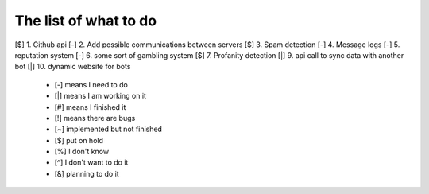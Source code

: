 ======================
The list of what to do
======================

[$] 1. Github api
[-] 2. Add possible communications between servers
[$] 3. Spam detection
[-] 4. Message logs
[-] 5. reputation system
[-] 6. some sort of gambling system
[$] 7. Profanity detection
[|] 9. api call to sync data with another bot
[|] 10. dynamic website for bots

 * [-] means I need to do
 * [|] means I am working on it
 * [#] means I finished it
 * [!] means there are bugs
 * [~] implemented but not finished
 * [$] put on hold
 * [%] I don't know
 * [^] I don't want to do it
 * [&] planning to do it
